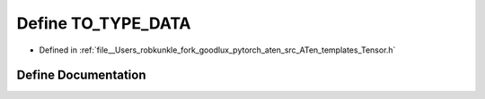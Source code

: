 .. _define_TO_TYPE_DATA:

Define TO_TYPE_DATA
===================

- Defined in :ref:`file__Users_robkunkle_fork_goodlux_pytorch_aten_src_ATen_templates_Tensor.h`


Define Documentation
--------------------


.. doxygendefine:: TO_TYPE_DATA
